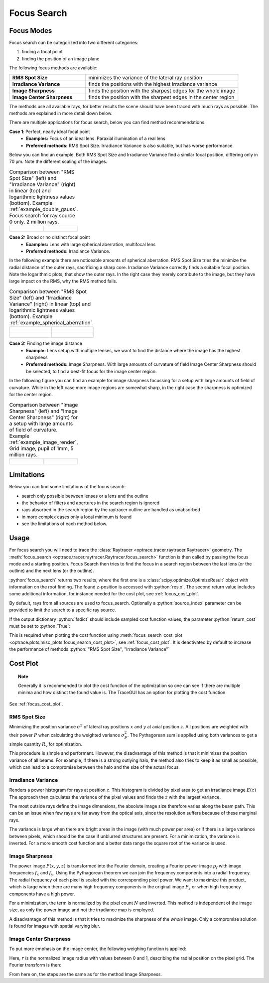 .. _usage_focus:

Focus Search
-----------------------


.. role:: python(code)
  :language: python
  :class: highlight

.. testsetup:: *

   import optrace as ot
   ot.global_options.show_progressbar = False

   RT = ot.Raytracer(outline=[-1, 1, -1, 1, 0, 60])
   RS = ot.RaySource(ot.Point(), pos=[0, 0, 1])
   RT.add(RS)
   RS = ot.RaySource(ot.Point(), pos=[0, 0, 1])
   RT.add(RS)
   RT.trace(1000)


.. TODO mention need for "good" images for Image Sharpness methods

Focus Modes
____________________

Focus search can be categorized into two different categories:

1. finding a focal point
2. finding the position of an image plane

The following focus methods are available:

.. list-table::
   :widths: 200 400
   :align: left

   * - **RMS Spot Size**
     - minimizes the variance of the lateral ray position
   * - **Irradiance Variance**
     - finds the positions with the highest irradiance variance
   * - **Image Sharpness**
     - finds the position with the sharpest edges for the whole image
   * - **Image Center Sharpness**
     - finds the position with the sharpest edges in the center region

The methods use all available rays, for better results the scene should have been traced with much rays as possible.
The methods are explained in more detail down below.

There are multiple applications for focus search, below you can find method recommendations.

**Case 1**: Perfect, nearly ideal focal point
 * **Examples:** Focus of an ideal lens. Paraxial illumination of a real lens
 * **Preferred methods:** RMS Spot Size. Irradiance Variance is also suitable, but has worse performance.

Below you can find an example.
Both RMS Spot Size and Irradiance Variance find a similar focal position, differing only in 70 µm.
Note the different scaling of the images.

.. list-table::
   Comparison between "RMS Spot Size" (left) and "Irradiance Variance" (right) in linear (top) and logarithmic
   lightness values (bottom).
   Example :ref:`example_double_gauss`. Focus search for ray source 0 only. 2 million rays.
   :class: table-borderless

   * - .. figure:: ../images/focus_gauss_rms.webp
          :align: center
          :width: 450
          :class: dark-light

     - .. figure:: ../images/focus_gauss_var.webp
          :align: center
          :width: 450
          :class: dark-light

**Case 2:**  Broad or no distinct focal point
 * **Examples:** Lens with large spherical aberration, multifocal lens
 * **Preferred methods:** Irradiance Variance.

In the following example there are noticeable amounts of spherical aberration.
RMS Spot Size tries the minimize the radial distance of the outer rays, sacrificing a sharp core.
Irradiance Variance correctly finds a suitable focal position.
Note the logarithmic plots, that show the outer rays.
In the right case they merely contribute to the image, but they have large impact on the RMS, why the RMS method fails.

.. list-table::
   Comparison between "RMS Spot Size" (left) and "Irradiance Variance" (right) in linear (top) and logarithmic 
   lightness values (bottom).
   Example :ref:`example_spherical_aberration`.
   :class: table-borderless

   * - .. figure:: ../images/focus_sphere_rms.webp
          :align: center
          :width: 450
          :class: dark-light

     - .. figure:: ../images/focus_sphere_var.webp
          :align: center
          :width: 450
          :class: dark-light
   
   * - .. figure:: ../images/focus_sphere_rms_log.webp
          :align: center
          :width: 450
          :class: dark-light

     - .. figure:: ../images/focus_sphere_var_log.webp
          :align: center
          :width: 450
          :class: dark-light

**Case 3:** Finding the image distance
 * **Example:** Lens setup with multiple lenses, we want to find the distance where the image has the highest sharpness
 * **Preferred methods:** Image Sharpness. 
   With large amounts of curvature of field Image Center Sharpness should be selected, 
   to find a best-fit focus for the image center region.

In the following figure you can find an example for image sharpness focussing for a setup with 
large amounts of field of curvature. While in the left case more image regions are somewhat sharp, in the right case 
the sharpness is optimized for the center region.

.. list-table::
   Comparison between "Image Sharpness" (left) and "Image Center Sharpness" (right) for a setup with 
   large amounts of field of curvature. Example :ref:`example_image_render`, Grid image, pupil of 1mm, 5 million rays.
   :class: table-borderless

   * - .. figure:: ../images/focus_image_sharpness_grid.webp
          :align: center
          :width: 450
          :class: dark-light

     - .. figure:: ../images/focus_image_center_sharpness_grid.webp
          :align: center
          :width: 450
          :class: dark-light


Limitations
__________________

Below you can find some limitations of the focus search:

* search only possible between lenses or a lens and the outline
* the behavior of filters and apertures in the search region is ignored
* rays absorbed in the search region by the raytracer outline are handled as unabsorbed
* in more complex cases only a local minimum is found
* see the limitations of each method below. 

Usage
______________


For focus search you will need to trace the :class:`Raytracer <optrace.tracer.raytracer.Raytracer>` geometry.
The :meth:`focus_search <optrace.tracer.raytracer.Raytracer.focus_search>` function is then called by 
passing the focus mode and a starting position. Focus Search then tries to find the focus in a search region
between the last lens (or the outline) and the next lens (or the outline).

.. testcode::

   res, fsdict = RT.focus_search("RMS Spot Size", 12.09)

:python:`focus_search` returns two results, where the first one is a :class:`scipy.optimize.OptimizeResult` 
object with information on the root finding. The found z-position is accessed with :python:`res.x`.
The second return value includes some additional information, for instance needed for the cost plot, 
see :ref:`focus_cost_plot`.

By default, rays from all sources are used to focus_search.
Optionally a :python:`source_index` parameter can be provided to limit the search to a specific ray source.

.. testcode::

   res, fsdict = RT.focus_search("RMS Spot Size", 12.09, source_index=1)

If the output dictionary :python:`fsdict` should include sampled cost function values, 
the parameter :python:`return_cost` must be set to :python:`True`:

.. testcode::

   res, fsdict = RT.focus_search("RMS Spot Size", 12.09, return_cost=True)

This is required when plotting the cost function using 
:meth:`focus_search_cost_plot <optrace.plots.misc_plots.focus_search_cost_plot>`, see :ref:`focus_cost_plot`.
It is deactivated by default to increase the performance of methods :python:`"RMS Spot Size", "Irradiance Variance"` 

Cost Plot
_________________

.. topic:: Note

   Generally it is recommended to plot the cost function of the optimization so one can see 
   if there are multiple minima and how distinct the found value is.
   The TraceGUI has an option for plotting the cost function.

See :ref:`focus_cost_plot`.

.. _focus_positional_methods:

RMS Spot Size
=========================================

Minimizing the position variance :math:`\sigma^2` of lateral ray positions :math:`x` 
and :math:`y` at axial position :math:`z`.  All positions are weighted with their power :math:`P` 
when calculating the weighted variance :math:`\sigma^2_P`. 
The Pythagorean sum is applied using both variances to get a simple quantity :math:`R_\text{v}` for optimization.

.. math::
   \text{minimize}~~ R_\text{v}(z) := \sqrt{\sigma^2_{x,P}(z) + \sigma^2_{y,P}(z)}
   :label: autofocus_position

This procedure is simple and performant. 
However, the disadvantage of this method is that it minimizes the position variance of all beams. 
For example, if there is a strong outlying halo, the method also tries to keep it as small as possible, 
which can lead to a compromise between the halo and the size of the actual focus.


Irradiance Variance
=====================

Renders a power histogram for rays at position :math:`z`. 
This histogram is divided by pixel area to get an irradiance image :math:`E(z)`
The approach then calculates the variance of the pixel values and finds the :math:`z` with the largest variance.

The most outside rays define the image dimensions, the absolute image size therefore varies along the beam path. 
This can be an issue when few rays are far away from the optical axis, 
since the resolution suffers because of these marginal rays.

The variance is large when there are bright areas in the image (with much power per area)
or if there is a large variance between pixels, which should be the case if unblurred structures are present.
For a minimization, the variance is inverted.
For a more smooth cost function and a better data range the square root of the variance is used.

.. math::
   \text{minimize}~~ I_\text{v}(z) := \frac{1}{\sqrt[4]{\sigma_E^2(z)}}
   :label: autofocus_image

Image Sharpness
==================

The power image :math:`P(x, y, z)` is transformed into the Fourier domain, creating a Fourier power image :math:`p_f` 
with image frequencies :math:`f_x` and :math:`f_y`.
Using the Pythagorean theorem we can join the frequency components into a radial frequency.
The radial frequency of each pixel is scaled with the corresponding pixel power.
We want to maximize this product, which is large when there are many high frequency components 
in the original image :math:`P_z` or when high frequency components have a high power.

.. math::
   P_f(f_x, f_y, z) = \mathcal{F}\left\{ P(x, y, z)\right\}
   :label: autofocus_image_sharpness_fourier

.. math::
   \text{minimize}~~ F_\text{p}(z) := \frac{1}{ \sqrt{\sum_{x,y} P_f(f_x, f_y, z) \left( f^2_x + f_y^2 \right)}}
   :label: autofocus_image_sharpness

For a minimization, the term is normalized by the pixel count :math:`N` and inverted.
This method is independent of the image size, as only the power image and not the irradiance map is employed.

A disadvantage of this method is that it tries to maximize the sharpness of the *whole* image.
Only a compromise solution is found for images with spatial varying blur.

Image Center Sharpness
========================

To put more emphasis on the image center, the following weighing function is applied:

.. math::
   w_r = \begin{cases} (1 - r^2)^2 &~~\text{for}~ r \leq 1\\ 1 & ~~\text{for}~ r > 1\\ \end{cases}
   :label: autofocus_image_center_sharpness_weighting

Here, :math:`r` is the normalized image radius with values between 0 and 1, 
describing the radial position on the pixel grid.
The Fourier transform is then:

.. math::
   P_{f,w}(f_x, f_y, z) = \mathcal{F}\left\{ P(x, y, z)~ w_r \right\}
   :label: autofocus_image_center_sharpness_fourier

From here on, the steps are the same as for the method Image Sharpness.
